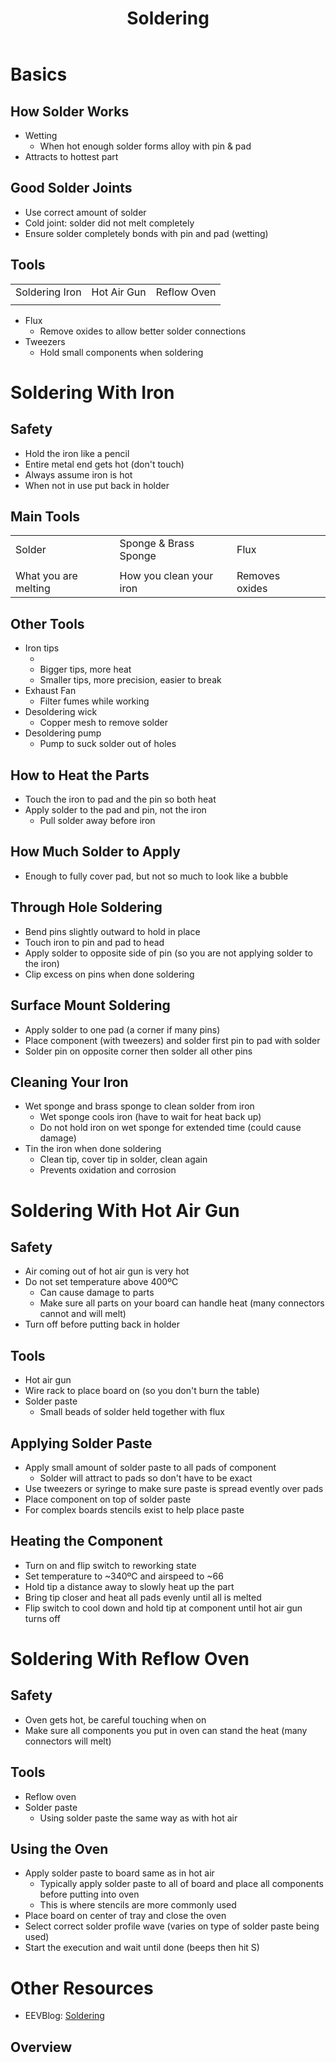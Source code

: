
#+TITLE: Soldering
#+AUTHOR: Evan Peterson
#+EMAIL: test@gmail.com
#+REVEAL_THEME: black
#+REVEAL_TRANS: linear
#+REVEAL_SPEED: fast
#+REVEAL_PLUGINS: (notes pdf)
#+REVEAL_HLEVEL: 1
#+OPTIONS: toc:nil timestamp:nil reveal_control:t num:nil reveal_history:t tags:nil author:nil

* Basics
** How Solder Works
   #+ATTR_HTML: :height 80%, :width 80%
   [[./5_resources/Through hold ex.jpg]]
   - Wetting
     - When hot enough solder forms alloy with pin & pad
   - Attracts to hottest part
** Good Solder Joints
   #+ATTR_HTML: :height 80%, :width 80%
   [[./5_resources/Through hold ex.jpg]]
   - Use correct amount of solder
   - Cold joint: solder did not melt completely
   - Ensure solder completely bonds with pin and pad (wetting)
** Tools
   | Soldering Iron                   | Hot Air Gun                   | Reflow Oven                   |
   | [[./5_resources/Soldering Iron.jpg]] | [[./5_resources/Hot Air Gun.jpg]] | [[./5_resources/Reflow Oven.jpg]] |
   - Flux
     - Remove oxides to allow better solder connections
   - Tweezers
     - Hold small components when soldering
* Soldering With Iron
[[./5_resources/Soldering Iron.jpg]]
** Safety
   - Hold the iron like a pencil
   - Entire metal end gets hot (don't touch)
   - Always assume iron is hot
   - When not in use put back in holder
   #+ATTR_HTML: :height 60%, :width 60%
   [[./5_resources/Iron Hold.jpg]]
** Main Tools 
   | Solder                   | Sponge & Brass Sponge          | Flux                   |   
   | [[./5_resources/Solder.jpg]] | [[./5_resources/Brass Sponge.jpg]] | [[./5_resources/Flux.jpg]] |
   | What you are melting     | How you clean your iron        | Removes oxides         |
** Other Tools
   - Iron tips 
     - [[./5_resources/Iron Tips.jpg]]
     - Bigger tips, more heat
     - Smaller tips, more precision, easier to break
   - Exhaust Fan
     - Filter fumes while working
   - Desoldering wick
     - Copper mesh to remove solder
   - Desoldering pump
     - Pump to suck solder out of holes
** How to Heat the Parts
   [[./5_resources/Solder heating.png]]
   - Touch the iron to pad and the pin so both heat
   - Apply solder to the pad and pin, not the iron
     - Pull solder away before iron
** How Much Solder to Apply
   [[./5_resources/Through hold ex.jpg]]
   - Enough to fully cover pad, but not so much to look like a bubble
** Through Hole Soldering
   [[./5_resources/Through hole diagram.png]] [[./5_resources/Through hole joint.jpg]]
   - Bend pins slightly outward to hold in place
   - Touch iron to pin and pad to head
   - Apply solder to opposite side of pin (so you are not applying solder to the iron)
   - Clip excess on pins when done soldering
** Surface Mount Soldering
   [[./5_resources/SMD joint.jpg]] [[./5_resources/SMD ex.jpg]]
   - Apply solder to one pad (a corner if many pins)
   - Place component (with tweezers) and solder first pin to pad with solder
   - Solder pin on opposite corner then solder all other pins
** Cleaning Your Iron
   [[./5_resources/Sponges.jpg]]
   - Wet sponge and brass sponge to clean solder from iron
     - Wet sponge cools iron (have to wait for heat back up)
     - Do not hold iron on wet sponge for extended time (could cause damage)
   - Tin the iron when done soldering
     - Clean tip, cover tip in solder, clean again
     - Prevents oxidation and corrosion
* Soldering With Hot Air Gun
[[./5_resources/Hot Air Gun.jpg]]
** Safety
   - Air coming out of hot air gun is very hot
   - Do not set temperature above 400ºC
     - Can cause damage to parts
     - Make sure all parts on your board can handle heat (many connectors cannot and will melt)
   - Turn off before putting back in holder
** Tools
   - Hot air gun
   - Wire rack to place board on (so you don't burn the table)
   - Solder paste
     - Small beads of solder held together with flux
   [[./5_resources/Solder Paste.jpg]]
** Applying Solder Paste
   [[./5_resources/Paste on pads.jpg]] [[./5_resources/Stencil.jpg]]
   - Apply small amount of solder paste to all pads of component
     - Solder will attract to pads so don't have to be exact
   - Use tweezers or syringe to make sure paste is spread evently over pads
   - Place component on top of solder paste
   - For complex boards stencils exist to help place paste
** Heating the Component
   #+ATTR_HTML: :height 25%, :width 25%   
   [[./5_resources/Hot Air Soldering.jpg]]
   - Turn on and flip switch to reworking state
   - Set temperature to ~340ºC and airspeed to ~66
   - Hold tip a distance away to slowly heat up the part
   - Bring tip closer and heat all pads evenly until all is melted
   - Flip switch to cool down and hold tip at component until hot air gun turns off
* Soldering With Reflow Oven
[[./5_resources/Reflow Oven.jpg]]
** Safety
   - Oven gets hot, be careful touching when on
   - Make sure all components you put in oven can stand the heat (many connectors will melt)
** Tools
   - Reflow oven
   - Solder paste
     - Using solder paste the same way as with hot air
** Using the Oven
   #+ATTR_HTML: :height 25%, :width 25%
   [[./5_resources/Reflow Controller.jpg]]
   - Apply solder paste to board same as in hot air
     - Typically apply solder paste to all of board and place all components before putting into oven
     - This is where stencils are more commonly used
   - Place board on center of tray and close the oven
   - Select correct solder profile wave (varies on type of solder paste being used)
   - Start the execution and wait until done (beeps then hit S)

* Other Resources
- EEVBlog: [[https://www.youtube.com/playlist?list=PL2862BF3631A5C1AA][Soldering]]

** Overview
[[./5_Resources/Do and Dont.jpg]]
